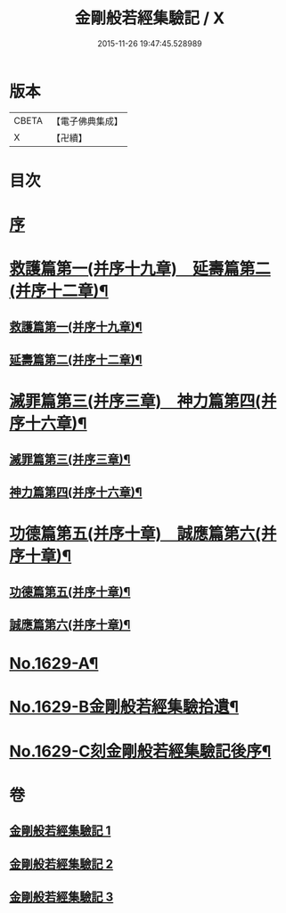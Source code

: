 #+TITLE: 金剛般若經集驗記 / X
#+DATE: 2015-11-26 19:47:45.528989
* 版本
 |     CBETA|【電子佛典集成】|
 |         X|【卍續】    |

* 目次
* [[file:KR6r0174_001.txt::001-0449a3][序]]
* [[file:KR6r0174_001.txt::0449b7][救護篇第一(并序十九章)　延壽篇第二(并序十二章)¶]]
** [[file:KR6r0174_001.txt::0449b8][救護篇第一(并序十九章)¶]]
** [[file:KR6r0174_001.txt::0452c18][延壽篇第二(并序十二章)¶]]
* [[file:KR6r0174_002.txt::002-0456b18][滅罪篇第三(并序三章)　神力篇第四(并序十六章)¶]]
** [[file:KR6r0174_002.txt::002-0456b19][滅罪篇第三(并序三章)¶]]
** [[file:KR6r0174_002.txt::0457c17][神力篇第四(并序十六章)¶]]
* [[file:KR6r0174_003.txt::003-0461b4][功德篇第五(并序十章)　誠應篇第六(并序十章)¶]]
** [[file:KR6r0174_003.txt::003-0461b5][功德篇第五(并序十章)¶]]
** [[file:KR6r0174_003.txt::0464c17][誠應篇第六(并序十章)¶]]
* [[file:KR6r0174_003.txt::0466b1][No.1629-A¶]]
* [[file:KR6r0174_003.txt::0466c10][No.1629-B金剛般若經集驗拾遺¶]]
* [[file:KR6r0174_003.txt::0467a6][No.1629-C刻金剛般若經集驗記後序¶]]
* 卷
** [[file:KR6r0174_001.txt][金剛般若經集驗記 1]]
** [[file:KR6r0174_002.txt][金剛般若經集驗記 2]]
** [[file:KR6r0174_003.txt][金剛般若經集驗記 3]]

